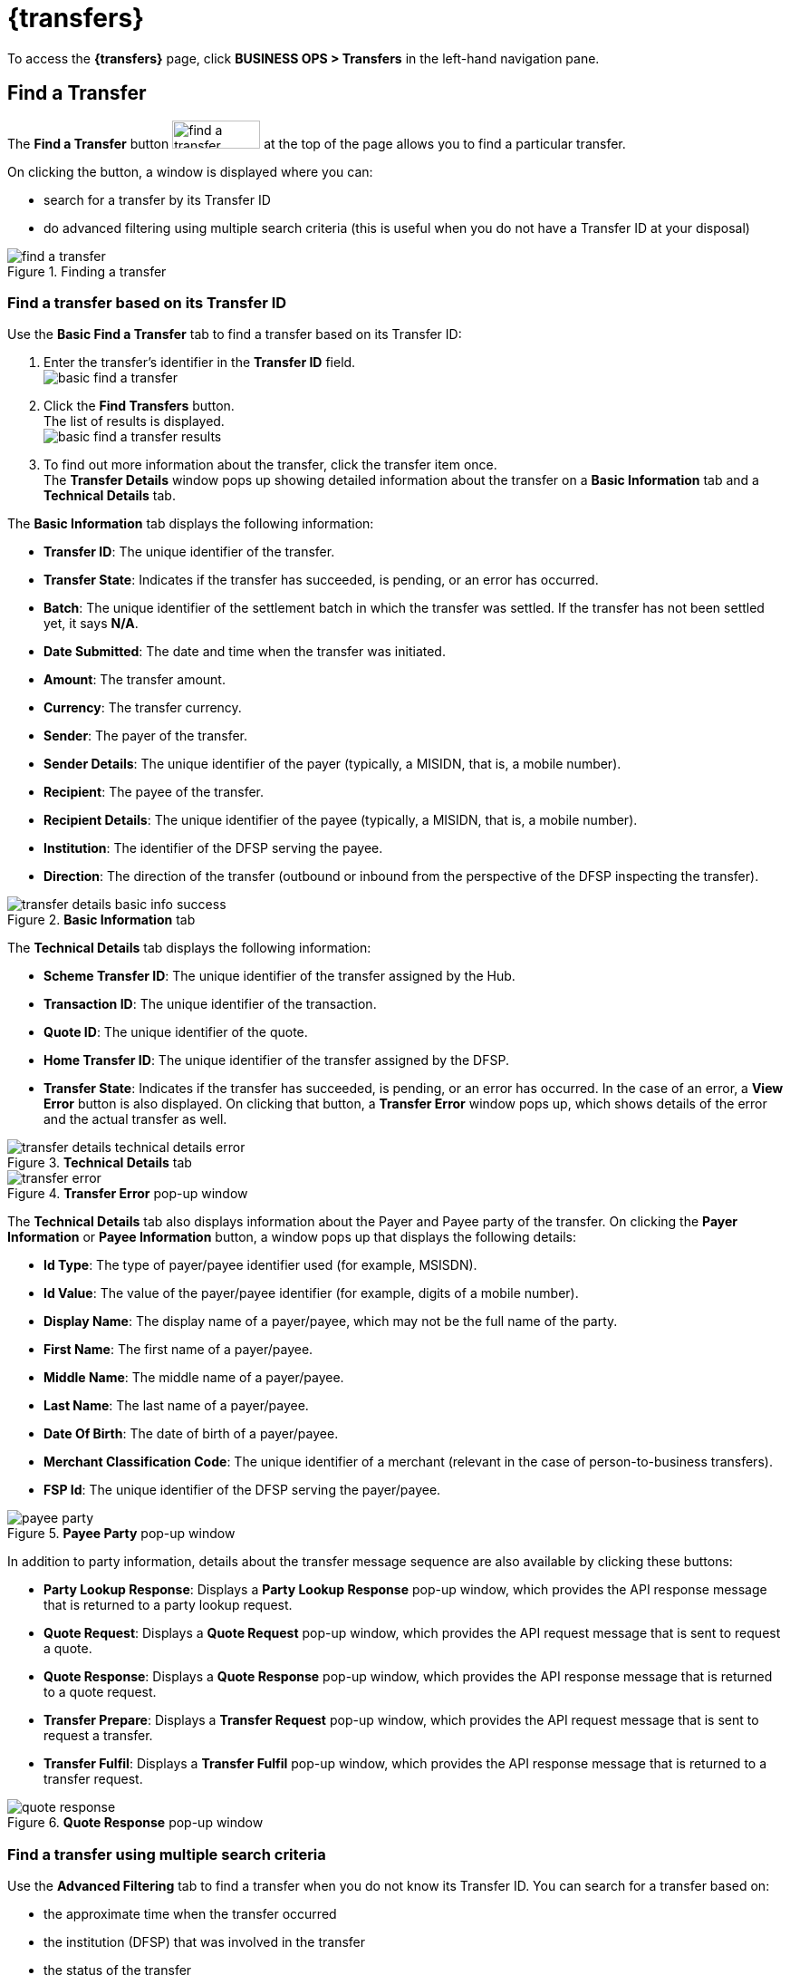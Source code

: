 = {transfers}

To access the *{transfers}* page, click *BUSINESS OPS > Transfers* in the left-hand navigation pane. 

== Find a Transfer

The *Find a Transfer* button image:find_a_transfer_button.png[width=97,height=31] at the top of the page allows you to find a particular transfer.

On clicking the button, a window is displayed where you can:

* search for a transfer by its Transfer ID
* do advanced filtering using multiple search criteria (this is useful when you do not have a Transfer ID at your disposal)  

.Finding a transfer
image::find_a_transfer.png[]

=== Find a transfer based on its Transfer ID[[basic-find]]

Use the *Basic Find a Transfer* tab to find a transfer based on its Transfer ID:

. Enter the transfer's identifier in the *Transfer ID* field. +
image:basic_find_a_transfer.png[]
. Click the *Find Transfers* button. +
The list of results is displayed. +
image:basic_find_a_transfer_results.png[] +
. To find out more information about the transfer, click the transfer item once. +
The *Transfer Details* window pops up showing detailed information about the transfer on a *Basic Information* tab and a *Technical Details* tab. 

The *Basic Information* tab displays the following information: 

* **Transfer ID**: The unique identifier of the transfer.
* **Transfer State**: Indicates if the transfer has succeeded, is pending, or an error has occurred.
* **Batch**: The unique identifier of the settlement batch in which the transfer was settled. If the transfer has not been settled yet, it says **N/A**.
* **Date Submitted**: The date and time when the transfer was initiated.
* **Amount**: The transfer amount.
* **Currency**: The transfer currency.
* **Sender**: The payer of the transfer.
* **Sender Details**: The unique identifier of the payer (typically, a MISIDN, that is, a mobile number).
* **Recipient**: The payee of the transfer.
* **Recipient Details**: The unique identifier of the payee (typically, a MISIDN, that is, a mobile number).
* **Institution**: The identifier of the DFSP serving the payee.
* **Direction**: The direction of the transfer (outbound or inbound from the perspective of the DFSP inspecting the transfer). 

.**Basic Information** tab
image::transfer_details_basic_info_success.png[] 

The *Technical Details* tab displays the following information: 

* **Scheme Transfer ID**: The unique identifier of the transfer assigned by the Hub.
* **Transaction ID**: The unique identifier of the transaction.
* **Quote ID**: The unique identifier of the quote.
* **Home Transfer ID**: The unique identifier of the transfer assigned by the DFSP.
* **Transfer State**: Indicates if the transfer has succeeded, is pending, or an error has occurred. In the case of an error, a *View Error* button is also displayed. On clicking that button, a *Transfer Error* window pops up, which shows details of the error and the actual transfer as well. 

.**Technical Details** tab
image::transfer_details_technical_details_error.png[] 

.**Transfer Error** pop-up window
image::transfer_error.png[] 

The *Technical Details* tab also displays information about the Payer and Payee party of the transfer. On clicking the *Payer Information* or **Payee Information** button, a window pops up that displays the following details: 

//NOTE: If any of the party information fields is not populated, it means that the information was not provided in the underlying API calls.

* **Id Type**: The type of payer/payee identifier used (for example, MSISDN).
* **Id Value**: The value of the payer/payee identifier (for example, digits of a mobile number).
* **Display Name**: The display name of a payer/payee, which may not be the full name of the party.
* **First Name**: The first name of a payer/payee.
* **Middle Name**: The middle name of a payer/payee.
* **Last Name**: The last name of a payer/payee.
* **Date Of Birth**: The date of birth of a payer/payee.
* **Merchant Classification Code**: The unique identifier of a merchant (relevant in the case of person-to-business transfers).
* **FSP Id**: The unique identifier of the DFSP serving the payer/payee. 

.**Payee Party** pop-up window
image::payee_party.png[] 

In addition to party information, details about the transfer message sequence are also available by clicking these buttons: 

* **Party Lookup Response**: Displays a *Party Lookup Response* pop-up window, which provides the API response message that is returned to a party lookup request.
* **Quote Request**: Displays a *Quote Request* pop-up window, which provides the API request message that is sent to request a quote.
* **Quote Response**: Displays a *Quote Response* pop-up window, which provides the API response message that is returned to a quote request.
* **Transfer Prepare**: Displays a *Transfer Request* pop-up window, which provides the API request message that is sent to request a transfer.
* **Transfer Fulfil**: Displays a *Transfer Fulfil* pop-up window, which provides the API response message that is returned to a transfer request. 

.**Quote Response** pop-up window
image::quote_response.png[]

=== Find a transfer using multiple search criteria

Use the *Advanced Filtering* tab to find a transfer when you do not know its Transfer ID. You can search for a transfer based on:

* the approximate time when the transfer occurred
* the institution (DFSP) that was involved in the transfer
* the status of the transfer

.Advanced Filtering
image::advanced_filtering.png[]

To find a transfer:

. Use the date picker fields to specify the time period in which the transfer happened. Note that the time of the transfer is the time in your timezone.
. In the *Contains Institution* field, enter the `fspId` of the DFSP that participated in the transfer.
. In the *Transfer Status* field, select the appropriate value (*Success*, *Pending*, *Error*) from the drop-down list.
. Click the *Find Transfers* button. A list of transfers that match your search criteria is displayed. +
image:advanced_filtering_search_results.png[]
. Click an entry in the search results to view details of that particular transfer. The *Transfer Details* window pops up, which displays: +
* A *Basic Information* tab with details, such as transfer amount, sender, recipient, and so on.
* A *Technical Details* tab with low-level technical details, such as the actual party lookup, quote, or transfer messages. This is useful for technical personnel performing a debug.

For further information on the details that the *Transfer Details* pop-up window provides, see the descriptions and screenshots in <<basic-find,Find a transfer based on its Transfer ID>>.

== Successful Transfers

The *Successful Transfers* graph is showing a timeline of the past 24 hours and displays the percentage of successful transfers per minute.

.Successful Transfers
image::successful_transfers.png[]

The granularity of the graph is customizable. For example, you can zoom in on areas of interest and find out the timestamps of transfers that seem not to have been successful.

//include::ROOT:partial$graphs.adoc[]

To be able to zoom, you must be in selection zoom mode. Ensure you have the *Selection Zoom* button image:selection_zoom_button.png[width=22,height=21] selected. This is the default setting. 

Click the *Zoom In* or *Zoom Out* buttons image:zoom_in_zoom_out.png[width=44,height=26] to zoom in or out. To zoom in on a particular area of the graph, select an area by clicking the graph, drag the mouse left or right, and release the mouse.

Click the *Reset Zoom* button image:house_button.png[width=23,height=23] to reset the timeline to the original 24-hour granularity.

Another way to change the displayed range of the timeline is to pan an area. Click the *Panning* button image:panning_button.png[width=25,height=25], then click the timeline and drag your mouse to the left or right. Panning keeps the selected zoom granularity and lets you move along the X (time) axis.

To return to selection zoom mode, click the *Selection Zoom* button image:selection_zoom_button.png[width=22,height=21].

To download a chart in `.svg`, `.png`, or `.csv` format, click the *Menu* button image:menu_button.png[width=23,height=22].

== Average Transfer Time (E2E)

The *Average Transfer Time (E2E)* graph is showing your transfer latency with the Hub.

.Average Transfer Time
image::average_transfer_time.png[]

You can zoom in on particular areas if you spot an anomaly. This is useful when debugging issues.

== Total Transfer Statuses

The *Total Transfer Statuses* widgets display the total number of successful, pending, and failed transfers.

.Total Transfer Statuses
image::total_transfer_statuses.png[]

== Transfers Errors Overview

The *Transfers Errors Overview* pie chart shows a breakdown of the types of errors that caused failed transfers.

.Transfers Errors Overview
image::transfers_errors_overview.png[]

The table below the pie chart lists failed transfers. If there are four or more errors, then a *View All Errors* button is displayed, which allows you to check the full list of errors. To get the complete list of errors, click the *View All Errors* button. The *Transfers Errors* window pops up. 

.Transfers Errors pop-up window
image::transfers_errors_popup_3.png[]

////
. Click the *View All Errors* button. The *Transfers Errors* window pops up. +
image:transfers_errors_popup_2.png[]
. Optionally, search for transfers with a particular type of status by selecting a status value from the *Filter Status* drop-down list.
. Click a row in the search results list to view details of the transfer. The *Transfer Details* window pops up.
. To return to the main *Transfers Overview* page, click the *Close* button.

//Check MP-2374, MP-2366.
////